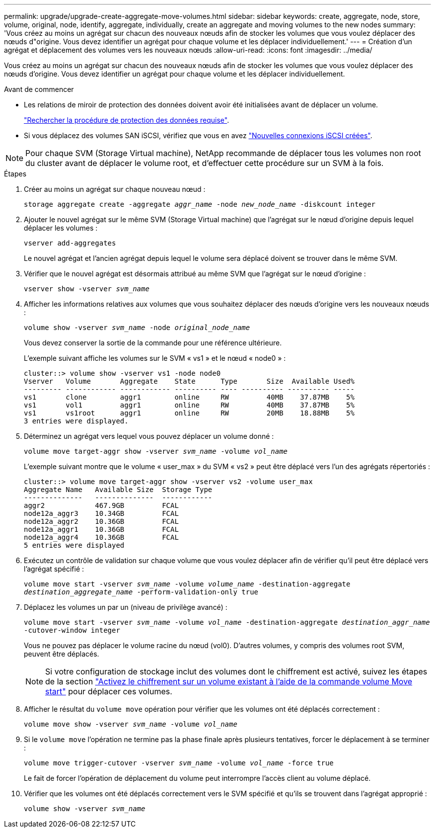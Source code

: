 ---
permalink: upgrade/upgrade-create-aggregate-move-volumes.html 
sidebar: sidebar 
keywords: create, aggregate, node, store, volume, original, node, identify, aggregate, individually, create an aggregate and moving volumes to the new nodes 
summary: 'Vous créez au moins un agrégat sur chacun des nouveaux nœuds afin de stocker les volumes que vous voulez déplacer des nœuds d"origine. Vous devez identifier un agrégat pour chaque volume et les déplacer individuellement.' 
---
= Création d'un agrégat et déplacement des volumes vers les nouveaux nœuds
:allow-uri-read: 
:icons: font
:imagesdir: ../media/


[role="lead"]
Vous créez au moins un agrégat sur chacun des nouveaux nœuds afin de stocker les volumes que vous voulez déplacer des nœuds d'origine. Vous devez identifier un agrégat pour chaque volume et les déplacer individuellement.

.Avant de commencer
* Les relations de miroir de protection des données doivent avoir été initialisées avant de déplacer un volume.
+
https://docs.netapp.com/us-en/ontap/data-protection-disaster-recovery/index.html["Rechercher la procédure de protection des données requise"^].

* Si vous déplacez des volumes SAN iSCSI, vérifiez que vous en avez link:upgrade_move_linux_iscsi_hosts_to_new_nodes.html["Nouvelles connexions iSCSI créées"].



NOTE: Pour chaque SVM (Storage Virtual machine), NetApp recommande de déplacer tous les volumes non root du cluster avant de déplacer le volume root, et d'effectuer cette procédure sur un SVM à la fois.

.Étapes
. Créer au moins un agrégat sur chaque nouveau nœud :
+
`storage aggregate create -aggregate _aggr_name_ -node _new_node_name_ -diskcount integer`

. Ajouter le nouvel agrégat sur le même SVM (Storage Virtual machine) que l'agrégat sur le nœud d'origine depuis lequel déplacer les volumes :
+
`vserver add-aggregates`

+
Le nouvel agrégat et l'ancien agrégat depuis lequel le volume sera déplacé doivent se trouver dans le même SVM.

. Vérifier que le nouvel agrégat est désormais attribué au même SVM que l'agrégat sur le nœud d'origine :
+
`vserver show -vserver _svm_name_`

. Afficher les informations relatives aux volumes que vous souhaitez déplacer des nœuds d'origine vers les nouveaux nœuds :
+
`volume show -vserver _svm_name_ -node _original_node_name_`

+
Vous devez conserver la sortie de la commande pour une référence ultérieure.

+
L'exemple suivant affiche les volumes sur le SVM « vs1 » et le nœud « node0 » :

+
[listing]
----
cluster::> volume show -vserver vs1 -node node0
Vserver   Volume       Aggregate    State      Type       Size  Available Used%
--------- ------------ ------------ ---------- ---- ---------- ---------- -----
vs1       clone        aggr1        online     RW         40MB    37.87MB    5%
vs1       vol1         aggr1        online     RW         40MB    37.87MB    5%
vs1       vs1root      aggr1        online     RW         20MB    18.88MB    5%
3 entries were displayed.
----
. Déterminez un agrégat vers lequel vous pouvez déplacer un volume donné :
+
`volume move target-aggr show -vserver _svm_name_ -volume _vol_name_`

+
L'exemple suivant montre que le volume « user_max » du SVM « vs2 » peut être déplacé vers l'un des agrégats répertoriés :

+
[listing]
----
cluster::> volume move target-aggr show -vserver vs2 -volume user_max
Aggregate Name   Available Size  Storage Type
--------------   --------------  ------------
aggr2            467.9GB         FCAL
node12a_aggr3    10.34GB         FCAL
node12a_aggr2    10.36GB         FCAL
node12a_aggr1    10.36GB         FCAL
node12a_aggr4    10.36GB         FCAL
5 entries were displayed
----
. Exécutez un contrôle de validation sur chaque volume que vous voulez déplacer afin de vérifier qu'il peut être déplacé vers l'agrégat spécifié :
+
`volume move start -vserver _svm_name_ -volume _volume_name_ -destination-aggregate _destination_aggregate_name_ -perform-validation-only true`

. Déplacez les volumes un par un (niveau de privilège avancé) :
+
`volume move start -vserver _svm_name_ -volume _vol_name_ -destination-aggregate _destination_aggr_name_ -cutover-window integer`

+
Vous ne pouvez pas déplacer le volume racine du nœud (vol0). D'autres volumes, y compris des volumes root SVM, peuvent être déplacés.

+

NOTE: Si votre configuration de stockage inclut des volumes dont le chiffrement est activé, suivez les étapes de la section https://docs.netapp.com/us-en/ontap/encryption-at-rest/encrypt-existing-volume-task.html["Activez le chiffrement sur un volume existant à l'aide de la commande volume Move start"^] pour déplacer ces volumes.

. Afficher le résultat du `volume move` opération pour vérifier que les volumes ont été déplacés correctement :
+
`volume move show -vserver _svm_name_ -volume _vol_name_`

. Si le `volume move` l'opération ne termine pas la phase finale après plusieurs tentatives, forcer le déplacement à se terminer :
+
`volume move trigger-cutover -vserver _svm_name_ -volume _vol_name_ -force true`

+
Le fait de forcer l'opération de déplacement du volume peut interrompre l'accès client au volume déplacé.

. Vérifier que les volumes ont été déplacés correctement vers le SVM spécifié et qu'ils se trouvent dans l'agrégat approprié :
+
`volume show -vserver _svm_name_`


